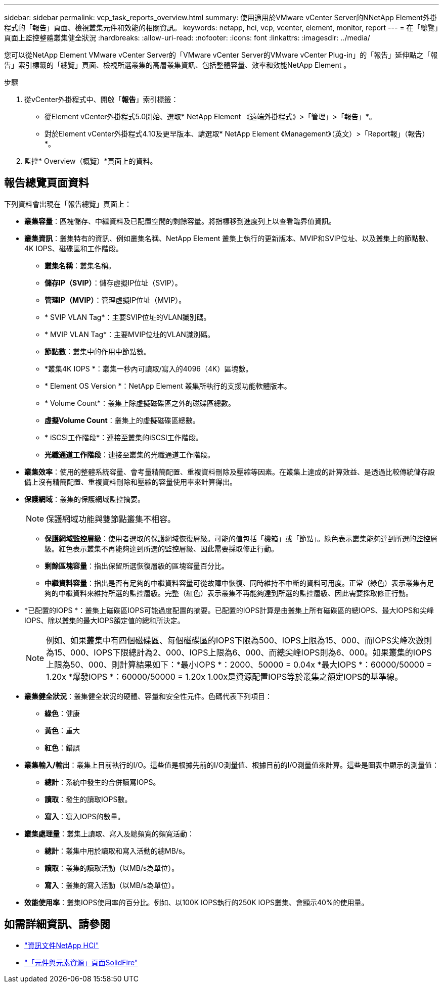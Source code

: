 ---
sidebar: sidebar 
permalink: vcp_task_reports_overview.html 
summary: 使用適用於VMware vCenter Server的NNetApp Element外掛程式的「報告」頁面、檢視叢集元件和效能的相關資訊。 
keywords: netapp, hci, vcp, vcenter, element, monitor, report 
---
= 在「總覽」頁面上監控整體叢集健全狀況
:hardbreaks:
:allow-uri-read: 
:nofooter: 
:icons: font
:linkattrs: 
:imagesdir: ../media/


[role="lead"]
您可以從NetApp Element VMware vCenter Server的「VMware vCenter Server的VMware vCenter Plug-in」的「報告」延伸點之「報告」索引標籤的「總覽」頁面、檢視所選叢集的高層叢集資訊、包括整體容量、效率和效能NetApp Element 。

.步驟
. 從vCenter外掛程式中、開啟「*報告*」索引標籤：
+
** 從Element vCenter外掛程式5.0開始、選取* NetApp Element 《遠端外掛程式》>「管理」>「報告」*。
** 對於Element vCenter外掛程式4.10及更早版本、請選取* NetApp Element 《Management》（英文）>「Report報」（報告）*。


. 監控* Overview（概覽）*頁面上的資料。




== 報告總覽頁面資料

下列資料會出現在「報告總覽」頁面上：

* *叢集容量*：區塊儲存、中繼資料及已配置空間的剩餘容量。將指標移到進度列上以查看臨界值資訊。
* *叢集資訊*：叢集特有的資訊、例如叢集名稱、NetApp Element 叢集上執行的更新版本、MVIP和SVIP位址、以及叢集上的節點數、4K IOPS、磁碟區和工作階段。
+
** *叢集名稱*：叢集名稱。
** *儲存IP（SVIP）*：儲存虛擬IP位址（SVIP）。
** *管理IP（MVIP）*：管理虛擬IP位址（MVIP）。
** * SVIP VLAN Tag*：主要SVIP位址的VLAN識別碼。
** * MVIP VLAN Tag*：主要MVIP位址的VLAN識別碼。
** *節點數*：叢集中的作用中節點數。
** *叢集4K IOPS *：叢集一秒內可讀取/寫入的4096（4K）區塊數。
** * Element OS Version *：NetApp Element 叢集所執行的支援功能軟體版本。
** * Volume Count*：叢集上除虛擬磁碟區之外的磁碟區總數。
** *虛擬Volume Count*：叢集上的虛擬磁碟區總數。
** * iSCSI工作階段*：連接至叢集的iSCSI工作階段。
** *光纖通道工作階段*：連接至叢集的光纖通道工作階段。


* *叢集效率*：使用的整體系統容量、會考量精簡配置、重複資料刪除及壓縮等因素。在叢集上達成的計算效益、是透過比較傳統儲存設備上沒有精簡配置、重複資料刪除和壓縮的容量使用率來計算得出。
* *保護網域*：叢集的保護網域監控摘要。
+

NOTE: 保護網域功能與雙節點叢集不相容。

+
** *保護網域監控層級*：使用者選取的保護網域恢復層級。可能的值包括「機箱」或「節點」。綠色表示叢集能夠達到所選的監控層級。紅色表示叢集不再能夠達到所選的監控層級、因此需要採取修正行動。
** *剩餘區塊容量*：指出保留所選恢復層級的區塊容量百分比。
** *中繼資料容量*：指出是否有足夠的中繼資料容量可從故障中恢復、同時維持不中斷的資料可用度。正常（綠色）表示叢集有足夠的中繼資料來維持所選的監控層級。完整（紅色）表示叢集不再能夠達到所選的監控層級、因此需要採取修正行動。


* *已配置的IOPS *：叢集上磁碟區IOPS可能過度配置的摘要。已配置的IOPS計算是由叢集上所有磁碟區的總IOPS、最大IOPS和尖峰IOPS、除以叢集的最大IOPS額定值的總和所決定。
+

NOTE: 例如、如果叢集中有四個磁碟區、每個磁碟區的IOPS下限為500、IOPS上限為15、000、而IOPS尖峰次數則為15、000、IOPS下限總計為2、000、IOPS上限為6、000、而總尖峰IOPS則為6、000。如果叢集的IOPS上限為50、000、則計算結果如下：*最小IOPS *：2000、50000 = 0.04x *最大IOPS *：60000/50000 = 1.20x *爆發IOPS *：60000/50000 = 1.20x 1.00x是資源配置IOPS等於叢集之額定IOPS的基準線。

* *叢集健全狀況*：叢集健全狀況的硬體、容量和安全性元件。色碼代表下列項目：
+
** *綠色*：健康
** *黃色*：重大
** *紅色*：錯誤


* *叢集輸入/輸出*：叢集上目前執行的I/O。這些值是根據先前的I/O測量值、根據目前的I/O測量值來計算。這些是圖表中顯示的測量值：
+
** *總計*：系統中發生的合併讀寫IOPS。
** *讀取*：發生的讀取IOPS數。
** *寫入*：寫入IOPS的數量。


* *叢集處理量*：叢集上讀取、寫入及總頻寬的頻寬活動：
+
** *總計*：叢集中用於讀取和寫入活動的總MB/s。
** *讀取*：叢集的讀取活動（以MB/s為單位）。
** *寫入*：叢集的寫入活動（以MB/s為單位）。


* *效能使用率*：叢集IOPS使用率的百分比。例如、以100K IOPS執行的250K IOPS叢集、會顯示40%的使用量。




== 如需詳細資訊、請參閱

* https://docs.netapp.com/us-en/hci/index.html["資訊文件NetApp HCI"^]
* https://www.netapp.com/data-storage/solidfire/documentation["「元件與元素資源」頁面SolidFire"^]

